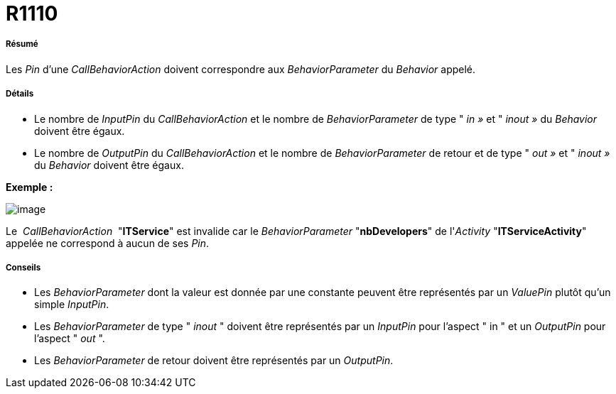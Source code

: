 // Disable all captions for figures.
:!figure-caption:
// Path to the stylesheet files
:stylesdir: .

[[R1110]]

[[r1110]]
= R1110

[[Résumé]]

[[résumé]]
===== Résumé

Les _Pin_ d'une _CallBehaviorAction_ doivent correspondre aux _BehaviorParameter_ du _Behavior_ appelé.

[[Détails]]

[[détails]]
===== Détails

* Le nombre de _InputPin_ du _CallBehaviorAction_ et le nombre de _BehaviorParameter_ de type " _in »_ et " _inout »_ du _Behavior_ doivent être égaux.
* Le nombre de _OutputPin_ du _CallBehaviorAction_ et le nombre de _BehaviorParameter_ de retour et de type " _out »_ et " _inout »_ du _Behavior_ doivent être égaux.

*Exemple :*

image::images/Modeler_audit_rules_R1110_modeler_fig_1110.gif[image]

Le  _CallBehaviorAction_  "*ITService*" est invalide car le _BehaviorParameter_ "*nbDevelopers*" de l'_Activity_ "*ITServiceActivity*" appelée ne correspond à aucun de ses _Pin_.

[[Conseils]]

[[conseils]]
===== Conseils

* Les _BehaviorParameter_ dont la valeur est donnée par une constante peuvent être représentés par un _ValuePin_ plutôt qu'un simple _InputPin_.
* Les _BehaviorParameter_ de type " _inout_ " doivent être représentés par un _InputPin_ pour l'aspect " in " et un _OutputPin_ pour l'aspect " _out_ ".
* Les _BehaviorParameter_ de retour doivent être représentés par un _OutputPin_.


